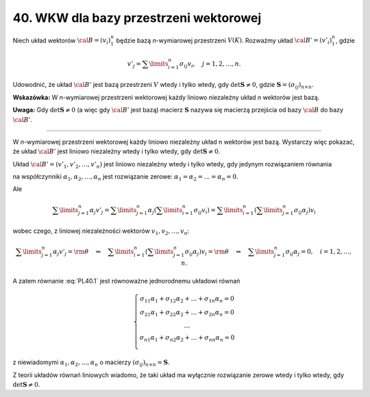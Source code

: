 ﻿40. WKW dla bazy przestrzeni wektorowej
=======================================

Niech  układ  wektorów  :math:`\cal{B} = (v_i )_1^n`   będzie  bazą  *n*-wymiarowej  przestrzeni  
:math:`V(K)`.  Rozważmy  układ  :math:`\cal{B'} = (v'_i )_1^n`,  gdzie

.. math::

   v'_j  = \sum\limits_{i = 1}^n {\sigma _{ij}} v_i , \quad j = 1,2, \ldots ,n.


Udowodnić,  że układ  :math:`\cal{B'}`  jest  bazą  przestrzeni  :math:`V`  wtedy  i  tylko wtedy,  gdy  :math:`\det {\boldsymbol{S}} \ne 0`,  gdzie  :math:`{\boldsymbol{S}} = (\sigma _{ij} )_{n \times n}`.

**Wskazówka:**  W  *n*-wymiarowej  przestrzeni  wektorowej  każdy  liniowo  niezależny  układ *n*  wektorów  jest  bazą.

**Uwaga:**  Gdy  :math:`\det {\boldsymbol{S}} \ne 0` (a więc gdy :math:`\cal{B'}` jest bazą)  macierz  :math:`\boldsymbol{S}`  nazywa  się  macierzą przejścia od  bazy  :math:`\cal{B}`  do  bazy :math:`\cal{B'}`.

___________________________________________________________________________________


W  *n*-wymiarowej  przestrzeni  wektorowej  każdy  liniowo  niezależny  układ  n  wektorów  jest  bazą.
Wystarczy  więc  pokazać,  że  układ :math:`\cal{B'}`  jest  liniowo niezależny  wtedy  i  tylko wtedy,  gdy :math:`\det {\boldsymbol{S}} \ne 0`.

Układ  :math:`\cal{B'} = (v'_1 ,v'_2 , \ldots ,v'_n )`  jest  liniowo  niezależny wtedy  i  tylko  wtedy,  gdy  jedynym  rozwiązaniem  równania

.. math::
   :label: PL40.1

   \alpha _1 v'_1  + \alpha _2 v'_2  +  \ldots \alpha _n v'_n  = {\rm{\theta }}


na  współczynniki  :math:`\alpha _1 ,\alpha _2 , \ldots ,\alpha _n`   jest  rozwiązanie  zerowe:  :math:`\alpha _{ 1}  = \alpha _2  =  \ldots  = \alpha _n  = 0`.

Ale

.. math::

   \sum\limits_{j = 1}^n {\alpha _j v'_j  = } \sum\limits_{j = 1}^n {\alpha _j \left( {\sum\limits_{i = 1}^n {\sigma _{ij} v_i } } \right) = \sum\limits_{i = 1}^n {\left( {\sum\limits_{j = 1}^n {\sigma _{ij} \alpha _j } } \right)v_i } } 


wobec  czego,  z  liniowej  niezależności  wektorów  :math:`v_1 ,v_2 , \ldots ,v_n`:

.. math::

   \sum\limits_{j = 1}^n {\alpha _j v'_j  =  {\rm{\theta }} \quad \Leftrightarrow \quad \sum\limits_{i = 1}^n {\left( {\sum\limits_{j = 1}^n {\sigma _{ij} \alpha _j } } \right) v_i }  =  {\rm{\theta }} \quad \Leftrightarrow \quad \sum\limits_{j = 1}^n {\sigma _{ij} \alpha _j  = 0, \quad i = 1,2, \ldots ,n} }.


A  zatem  równanie  :eq:`PL40.1`  jest  równoważne  jednorodnemu  układowi  równań

.. math::

   \left\{ \begin{array}{c}
   \sigma _{11} \alpha _1  + \sigma _{12} \alpha _2  +  \ldots  + \sigma _{1n} \alpha _n  = 0 \\ 
   \sigma _{21} \alpha _1  + \sigma _{22} \alpha _2  +  \ldots  + \sigma _{2n} \alpha _n  = 0 \\ 
   \ldots  \\ 
   \sigma _{n1} \alpha _1  + \sigma _{n2} \alpha _2  +  \ldots  + \sigma _{nn} \alpha _n  = 0 \\ 
   \end{array} \right.


z  niewiadomymi   :math:`\alpha _{ 1} ,\alpha _2 , \ldots ,\alpha _n`  o  macierzy   :math:`(\sigma _{ij} )_{n \times n}  = {\boldsymbol{S}}`.

Z  teorii  układów  równań  liniowych  wiadomo,  że  taki  układ  ma  wyłącznie  rozwiązanie  zerowe  wtedy  i  tylko  wtedy,  gdy  :math:`\det {\boldsymbol{S}} \ne 0`.

